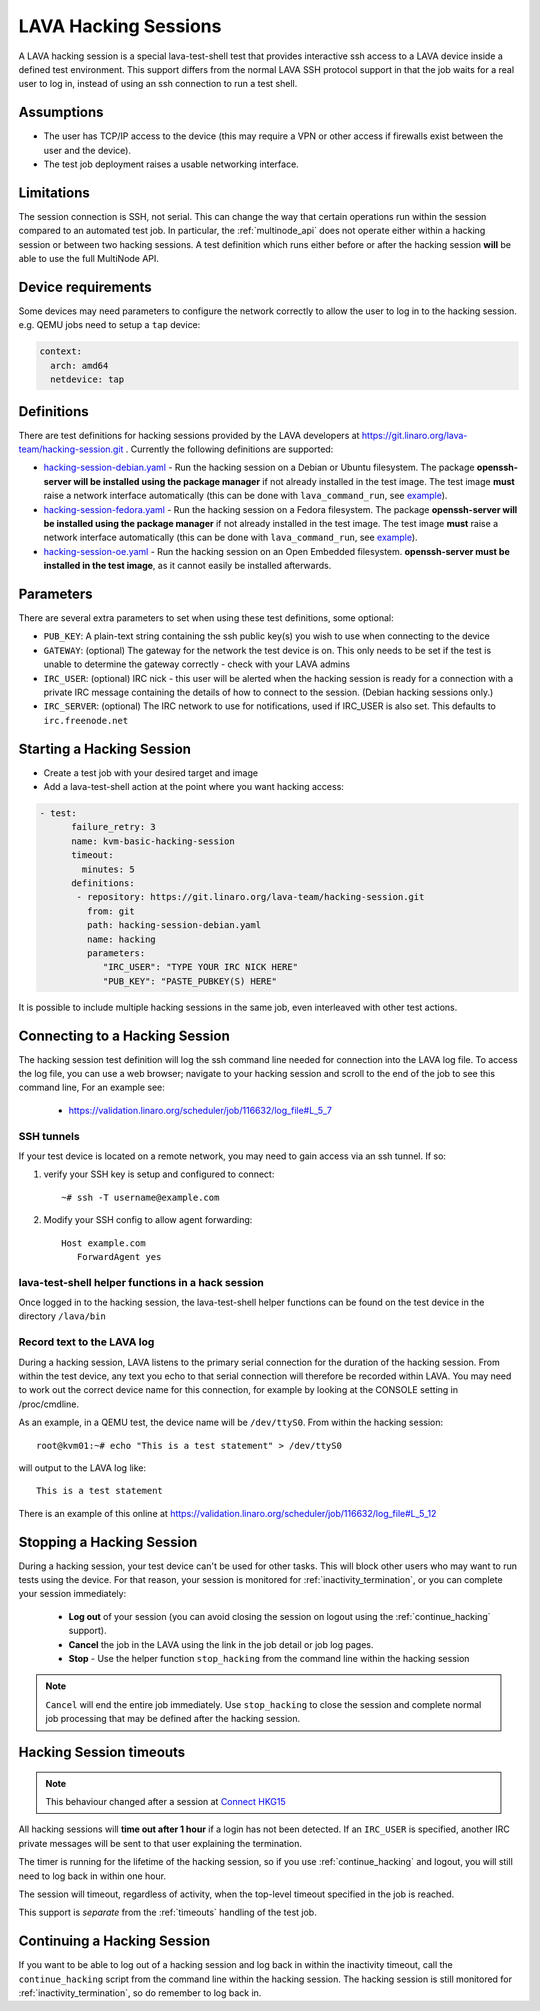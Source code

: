 .. index: hacking session

.. _hacking_session:

LAVA Hacking Sessions
*********************

A LAVA hacking session is a special lava-test-shell test that provides
interactive ssh access to a LAVA device inside a defined test
environment. This support differs from the normal LAVA SSH protocol
support in that the job waits for a real user to log in, instead of
using an ssh connection to run a test shell.

Assumptions
===========

* The user has TCP/IP access to the device (this may require a VPN or
  other access if firewalls exist between the user and the device).
* The test job deployment raises a usable networking interface.

.. _hacking_session_limitations:

Limitations
===========

The session connection is SSH, not serial. This can change the way that certain
operations run within the session compared to an automated test job. In
particular, the :ref:`multinode_api` does not operate either within a hacking
session or between two hacking sessions. A test definition which runs either
before or after the hacking session **will** be able to use the full MultiNode
API.

Device requirements
===================

Some devices may need parameters to configure the network correctly to
allow the user to log in to the hacking session. e.g. QEMU jobs need
to setup a ``tap`` device:

.. code-block:: yaml

 context:
   arch: amd64
   netdevice: tap

Definitions
===========

There are test definitions for hacking sessions provided by the LAVA
developers at https://git.linaro.org/lava-team/hacking-session.git
. Currently the following definitions are supported:

* `hacking-session-debian.yaml`_ - Run the hacking session on a Debian
  or Ubuntu filesystem. The package **openssh-server will be installed
  using the package manager** if not already installed in the test
  image. The test image **must** raise a network interface
  automatically (this can be done with ``lava_command_run``, see
  `example`_).
* `hacking-session-fedora.yaml`_ - Run the hacking session on a Fedora
  filesystem. The package **openssh-server will be installed using the
  package manager** if not already installed in the test image. The
  test image **must** raise a network interface automatically (this
  can be done with ``lava_command_run``, see `example`_).
* `hacking-session-oe.yaml`_ - Run the hacking session on an Open
  Embedded filesystem. **openssh-server must be installed in the test
  image**, as it cannot easily be installed afterwards.

Parameters
==========

There are several extra parameters to set when using these test
definitions, some optional:

* ``PUB_KEY``: A plain-text string containing the ssh public key(s)
  you wish to use when connecting to the device
* ``GATEWAY``: (optional) The gateway for the network the test device
  is on. This only needs to be set if the test is unable to determine
  the gateway correctly - check with your LAVA admins
* ``IRC_USER``: (optional) IRC nick - this user will be alerted when
  the hacking session is ready for a connection with a private IRC
  message containing the details of how to connect to the
  session. (Debian hacking sessions only.)
* ``IRC_SERVER``: (optional) The IRC network to use for notifications,
  used if IRC_USER is also set. This defaults to ``irc.freenode.net``

.. _hacking-session-debian.yaml: https://git.linaro.org/lava-team/hacking-session.git/blob_plain/HEAD:/hacking-session-debian.yaml
.. _hacking-session-fedora.yaml: https://git.linaro.org/lava-team/hacking-session.git/blob_plain/HEAD:/hacking-session-fedora.yaml
.. _hacking-session-oe.yaml: https://git.linaro.org/lava-team/hacking-session.git/blob_plain/HEAD:/hacking-session-oe.yaml
.. _example: https://staging.validation.linaro.org/scheduler/job/138105/definition

Starting a Hacking Session
==========================

* Create a test job with your desired target and image
* Add a lava-test-shell action at the point where you want hacking
  access:

.. code-block:: yaml

  - test:
        failure_retry: 3
        name: kvm-basic-hacking-session
        timeout:
          minutes: 5
        definitions:
         - repository: https://git.linaro.org/lava-team/hacking-session.git
           from: git
           path: hacking-session-debian.yaml
           name: hacking
           parameters:
              "IRC_USER": "TYPE YOUR IRC NICK HERE"
              "PUB_KEY": "PASTE_PUBKEY(S) HERE"

It is possible to include multiple hacking sessions in the same job,
even interleaved with other test actions.

.. seealso:: :ref:`inactivity_termination` and :ref:`timeouts` for clarification of the timeout
   support.

Connecting to a Hacking Session
===============================

The hacking session test definition will log the ssh command line
needed for connection into the LAVA log file. To access the log file,
you can use a web browser; navigate to your hacking session and scroll
to the end of the job to see this command line, For an example see:

 * https://validation.linaro.org/scheduler/job/116632/log_file#L_5_7

SSH tunnels
-----------

If your test device is located on a remote network, you may need to
gain access via an ssh tunnel. If so:

#. verify your SSH key is setup and configured to connect::

    ~# ssh -T username@example.com

#. Modify your SSH config to allow agent forwarding::

    Host example.com
       ForwardAgent yes

lava-test-shell helper functions in a hack session
--------------------------------------------------

Once logged in to the hacking session, the lava-test-shell helper
functions can be found on the test device in the directory
``/lava/bin``

Record text to the LAVA log
---------------------------

During a hacking session, LAVA listens to the primary serial
connection for the duration of the hacking session. From within the
test device, any text you echo to that serial connection will
therefore be recorded within LAVA. You may need to work out the
correct device name for this connection, for example by looking at the
CONSOLE setting in /proc/cmdline.

As an example, in a QEMU test, the device name will be
``/dev/ttyS0``. From within the hacking session::

 root@kvm01:~# echo "This is a test statement" > /dev/ttyS0

will output to the LAVA log like::

 This is a test statement

There is an example of this online at
https://validation.linaro.org/scheduler/job/116632/log_file#L_5_12

.. _stop_hacking:

Stopping a Hacking Session
==========================

During a hacking session, your test device can't be used for other
tasks. This will block other users who may want to run tests using the
device. For that reason, your session is monitored for
:ref:`inactivity_termination`, or you can complete your session
immediately:

 * **Log out** of your session (you can avoid closing the session on
   logout using the :ref:`continue_hacking` support).
 * **Cancel** the job in the LAVA using the link in the job detail or
   job log pages.
 * **Stop** - Use the helper function ``stop_hacking`` from the
   command line within the hacking session

.. note:: ``Cancel`` will end the entire job immediately. Use
   ``stop_hacking`` to close the session and complete normal job
   processing that may be defined after the hacking session.

.. _inactivity_termination:

Hacking Session timeouts
========================

.. note:: This behaviour changed after a session at
   `Connect HKG15 <http://www.slideshare.net/linaroorg/hkg15402-orphan-hacking-sessions>`_

All hacking sessions will **time out after 1 hour** if a login has not
been detected. If an ``IRC_USER`` is specified, another IRC private
messages will be sent to that user explaining the termination.

The timer is running for the lifetime of the hacking session, so if you
use :ref:`continue_hacking` and logout, you will still need to log back
in within one hour.

The session will timeout, regardless of activity, when the top-level
timeout specified in the job is reached.

This support is *separate* from the :ref:`timeouts` handling of the test job.

.. _continue_hacking:

Continuing a Hacking Session
============================

If you want to be able to log out of a hacking session and log back in
within the inactivity timeout, call the ``continue_hacking`` script
from the command line within the hacking session. The hacking session
is still monitored for :ref:`inactivity_termination`, so do remember
to log back in.
